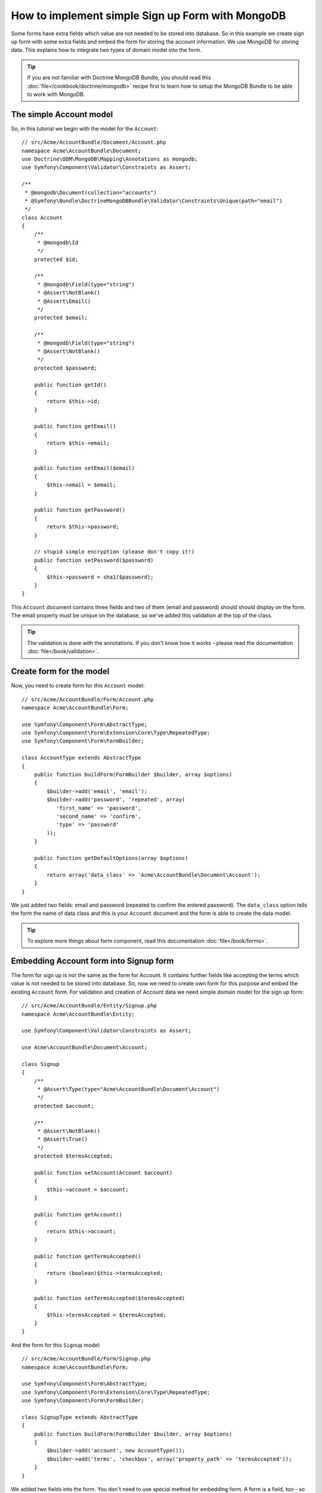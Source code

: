 How to implement simple Sign up Form with MongoDB
=================================================

Some forms have extra fields which value are not needed to be stored into database. So in this example we create sign up form with some extra fields and embed the form for storing the account information. We use MongoDB for storing data. This explains how to integrate two types of domain model into the form. 

.. tip::

    If you are not familiar with Doctrine MongoDB Bundle, you should read this :doc:`file</cookbook/doctrine/mongodb>` recipe first to learn how to setup the MongoDB Bundle to be able to work with MongoDB.

The simple Account model
------------------------

So, in this tutorial we begin with the model for the ``Account``::

    // src/Acme/AccountBundle/Document/Account.php
    namespace Acme\AccountBundle\Document;
    use Doctrine\ODM\MongoDB\Mapping\Annotations as mongodb;
    use Symfony\Component\Validator\Constraints as Assert;

    /**
     * @mongodb\Document(collection="accounts")
     * @Symfony\Bundle\DoctrineMongoDBBundle\Validator\Constraints\Unique(path="email")
     */
    class Account
    {
        /**
         * @mongodb\Id
         */
        protected $id;

        /**
         * @mongodb\Field(type="string")
         * @Assert\NotBlank()
         * @Assert\Email()
         */
        protected $email; 
    
        /**
         * @mongodb\Field(type="string")
         * @Assert\NotBlank()
         */
        protected $password; 
    
        public function getId()
        {
            return $this->id; 
        }
    
        public function getEmail()
        {
            return $this->email; 
        }
    
        public function setEmail($email)
        {
            $this->email = $email; 
        }
    
        public function getPassword()
        {
            return $this->password; 
        }
    
        // stupid simple encryption (please don't copy it!)
        public function setPassword($password)
        {
            $this->password = sha1($password); 
        }
    }

This ``Account`` document contains three fields and two of them (email and password) should should display on the form. The email property must be unique on the database, so we've added this validation at the top of the class. 

.. tip::

    The validation is done with the annotations. If you don't know how it works - please read the documentation :doc:`file</book/validation>`.

Create form for the model
-------------------------

Now, you need to create form for this ``Account`` model::

    // src/Acme/AccountBundle/Form/Account.php
    namespace Acme\AccountBundle\Form; 

    use Symfony\Component\Form\AbstractType;
    use Symfony\Component\Form\Extension\Core\Type\RepeatedType; 
    use Symfony\Component\Form\FormBuilder; 

    class AccountType extends AbstractType
    {
        public function buildForm(FormBuilder $builder, array $options)
        {
            $builder->add('email', 'email'); 
            $builder->add('password', 'repeated', array(
               'first_name' => 'password', 
               'second_name' => 'confirm', 
               'type' => 'password'
            ));        
        }
    
        public function getDefaultOptions(array $options)
        {
            return array('data_class' => 'Acme\AccountBundle\Document\Account');
        }
    }

We just added two fields: email and password (repeated to confirm the entered password). The ``data_class`` option tells the form the name of data class and this is your ``Account`` document and the form is able to create the data model. 

.. tip::

    To explore more things about form component, read this documentation :doc:`file</book/forms>`. 

Embedding Account form into Signup form
---------------------------------------

The form for sign up is not the same as the form for Account. It contains further fields like accepting the terms which value is not needed to be stored into database. So, now we need to create own form for this purpose and embed the existing ``Account`` form. For validation and creation of Account data we need simple domain model for the sign up form::

    // src/Acme/AccountBundle/Entity/Signup.php
    namespace Acme\AccountBundle\Entity;

    use Symfony\Component\Validator\Constraints as Assert;

    use Acme\AccountBundle\Document\Account;

    class Signup
    {    
        /**
         * @Assert\Type(type="Acme\AccountBundle\Document\Account")
         */
        protected $account; 
    
        /**
         * @Assert\NotBlank()
         * @Assert\True()
         */
        protected $termsAccepted;
    
        public function setAccount(Account $account)
        {
            $this->account = $account; 
        }
    
        public function getAccount()
        {
            return $this->account; 
        }
    
        public function getTermsAccepted()
        {
            return (boolean)$this->termsAccepted;
        }
    
        public function setTermsAccepted($termsAccepted)
        {
            $this->termsAccepted = $termsAccepted; 
        }
    }

And the form for this ``Signup`` model::

    // src/Acme/AccountBundle/Form/Signup.php
    namespace Acme\AccountBundle\Form; 

    use Symfony\Component\Form\AbstractType;
    use Symfony\Component\Form\Extension\Core\Type\RepeatedType; 
    use Symfony\Component\Form\FormBuilder; 

    class SignupType extends AbstractType
    {
        public function buildForm(FormBuilder $builder, array $options)
        {
            $builder->add('account', new AccountType());
            $builder->add('terms', 'checkbox', array('property_path' => 'termsAccepted'));
        }
    }

We added two fields into the form. You don't need to use special method for embedding form. A form is a field, too - so you can add this like the fields, with the expectation that you need to instance the class ``AccountType``.

Handle the form submission
--------------------------

Now we need controller to handle the form actions, first we create simple controller for displaying the sign up form::

    namespace Acme\AccountBundle\Controller;

    use Symfony\Bundle\FrameworkBundle\Controller\Controller;
    use Symfony\Component\HttpFoundation\Response; 

    use Acme\AccountBundle\Form; 
    use Acme\AccountBundle\Entity; 

    class AccountController extends Controller
    {
        public function signupAction()
        {
            $form = $this->createForm(new Form\SignupType(), new Entity\Signup());
        
            return $this->render('AcmeAccountBundle:Account:signup.html.twig', array('form' => $form->createView()));
        }
    }

and it's template:: 

    <form action="{{ path('create')}}" method="post" {{ form_enctype(form) }}>
        {{ form_widget(form) }}

        <input type="submit" />
    </form>        

At least we need the controller which handles the form submission. This performs the validation and saves the data into the database::

    public function createAction()
    {
        $dm = $this->get('doctrine.odm.mongodb.default_document_manager');
    
        $form = $this->createForm(new Form\SignupType(), new Entity\Signup());
    
        $form->bindRequest($this->get('request')); 
    
        if ($form->isValid())
        {
            $signup = $form->getData();
        
            $dm->persist($signup->getAccount()); 
            $dm->flush();
        
            return $this->redirect($this->generateUrl('welcome', array('id' => $signup->getAccount()->getId())));
        }
    
        return $this->render('AcmeAccountBundle:Account:signup.html.twig', array('form' => $form->createView()));
    }
